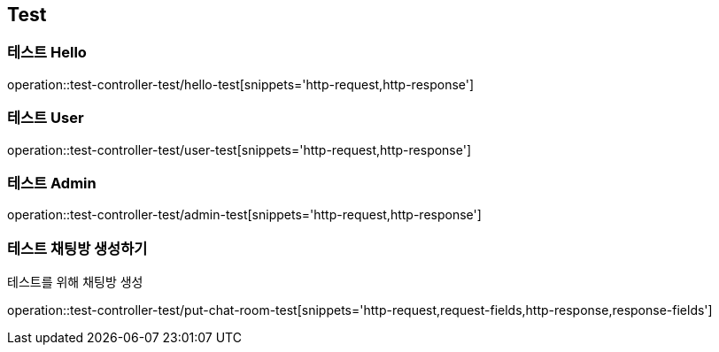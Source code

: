 == Test

=== 테스트 Hello
operation::test-controller-test/hello-test[snippets='http-request,http-response']

=== 테스트 User
operation::test-controller-test/user-test[snippets='http-request,http-response']

=== 테스트 Admin
operation::test-controller-test/admin-test[snippets='http-request,http-response']

=== 테스트 채팅방 생성하기
테스트를 위해 채팅방 생성

operation::test-controller-test/put-chat-room-test[snippets='http-request,request-fields,http-response,response-fields']
